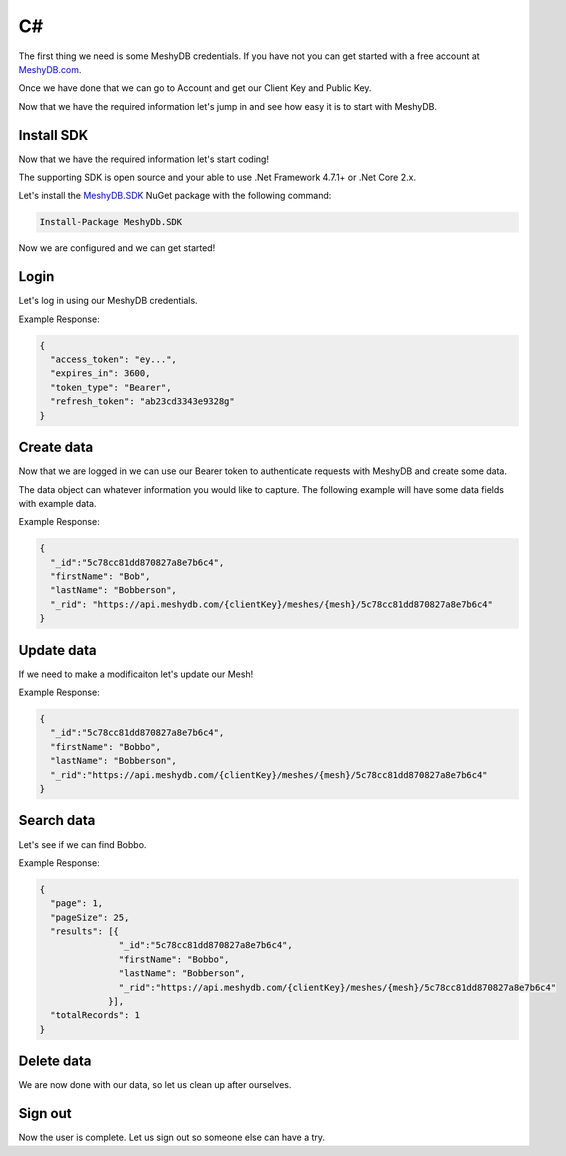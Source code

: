 ==
C#
==
The first thing we need is some MeshyDB credentials. If you have not you can get started with a free account at `MeshyDB.com <https://meshydb.com/>`_.

Once we have done that we can go to Account and get our Client Key and Public Key.

Now that we have the required information let's jump in and see how easy it is to start with MeshyDB.

.. |parameters| raw:: html

   <h4>Parameters</h4>
  
-----------
Install SDK
-----------
Now that we have the required information let's start coding!

The  supporting SDK is open source and your able to use .Net Framework 4.7.1+ or .Net Core 2.x.

Let's install the `MeshyDB.SDK <https://www.nuget.org/packages/MeshyDB.SDK/>`_ NuGet package with the following command:

.. code-block:: powershell

   Install-Package MeshyDb.SDK

Now we are configured and we can get started!

-----
Login
-----
Let's log in using our MeshyDB credentials.

.. tabs::
   
   .. group-tab:: C#
   
      .. code-block:: c#
   
         var database = new MeshyDB(clientKey, tenant, publicKey);
         var client = database.LoginWithPassword(username, password);
         
         // Or log in anonomously
         client = database.LoginWithAnonymouslyAsync();
         
      |parameters|

      tenant : string
         Indicates which tenant data to use. If not provided, it will use the configured default.
      clientKey : string
         Indicates which tenant you are connecting for authentication.
      publicKey : string
         Public accessor for application.
      username : string
         User name.
      password : string
         User password.


Example Response:

.. code-block:: json

  {
    "access_token": "ey...",
    "expires_in": 3600,
    "token_type": "Bearer",
    "refresh_token": "ab23cd3343e9328g"
  }
 
-----------
Create data
-----------
Now that we are logged in we can use our Bearer token to authenticate requests with MeshyDB and create some data.

The data object can whatever information you would like to capture. The following example will have some data fields with example data.

.. tabs::
   
   .. group-tab:: C#
   
      .. code-block:: c#

         // Mesh is derived from class name
         public class Person: MeshData
         {
           public string FirstName { get; set; }
           public string LastName { get; set; }
         }

         var person = await client.Meshes.CreateAsync(new Person(){
           FirstName="Bob",
           LastName="Bobberson"
         });

      |parameters|

      mesh : string
         Identifies name of mesh collection. e.g. person.

Example Response:

.. code-block:: json

  {
    "_id":"5c78cc81dd870827a8e7b6c4",
    "firstName": "Bob",
    "lastName": "Bobberson",
    "_rid": "https://api.meshydb.com/{clientKey}/meshes/{mesh}/5c78cc81dd870827a8e7b6c4"
  }
  
-----------
Update data
-----------
If we need to make a modificaiton let's update our Mesh!

.. tabs::

   .. group-tab:: C#
   
      .. code-block:: c#

         person.FirstName = "Bobbo";

         person = await client.Meshes.UpdateAsync(person);

      |parameters|

      mesh : string
         Identifies name of mesh collection. e.g. person. The id of the person to be updated will be derived from the object.

Example Response:

.. code-block:: json

  {
    "_id":"5c78cc81dd870827a8e7b6c4",
    "firstName": "Bobbo",
    "lastName": "Bobberson",
    "_rid":"https://api.meshydb.com/{clientKey}/meshes/{mesh}/5c78cc81dd870827a8e7b6c4"
  }

-----------
Search data
-----------
Let's see if we can find Bobbo.

.. tabs::

   .. group-tab:: C#
   
      .. code-block:: c#

         var pagedPersonResult = await client.Meshes.SearchAsync<Person>(filter, page, pageSize);

      |parameters|

      mesh : string
         Identifies name of mesh collection. e.g. person.
      filter : string
         Filter criteria for search. Uses MongoDB format.
      orderby : string
         How to order results. Uses MongoDB format.
      page : integer
         Page number of users to bring back.
      pageSize : integer, max: 200
         Number of results to bring back per page.

Example Response:

.. code-block:: json

  {
    "page": 1,
    "pageSize": 25,
    "results": [{
                 "_id":"5c78cc81dd870827a8e7b6c4",
                 "firstName": "Bobbo",
                 "lastName": "Bobberson",
                 "_rid":"https://api.meshydb.com/{clientKey}/meshes/{mesh}/5c78cc81dd870827a8e7b6c4"
               }],
    "totalRecords": 1
  }

-----------
Delete data
-----------
We are now done with our data, so let us clean up after ourselves.

.. tabs::

   .. group-tab:: C#
   
      .. code-block:: c#
      
         await client.Meshes.DeleteAsync(person);

      |parameters|

      mesh : string
         Identifies name of mesh collection. e.g. person. The id of the person to be deleted will be derived from the object.

--------
Sign out
--------
Now the user is complete. Let us sign out so someone else can have a try.

.. tabs::

   .. group-tab:: C#
   
      .. code-block:: c#

         await client.SignoutAsync();
         
      |parameters|

      No parameters provided. The client is aware of who needs to be signed out.
